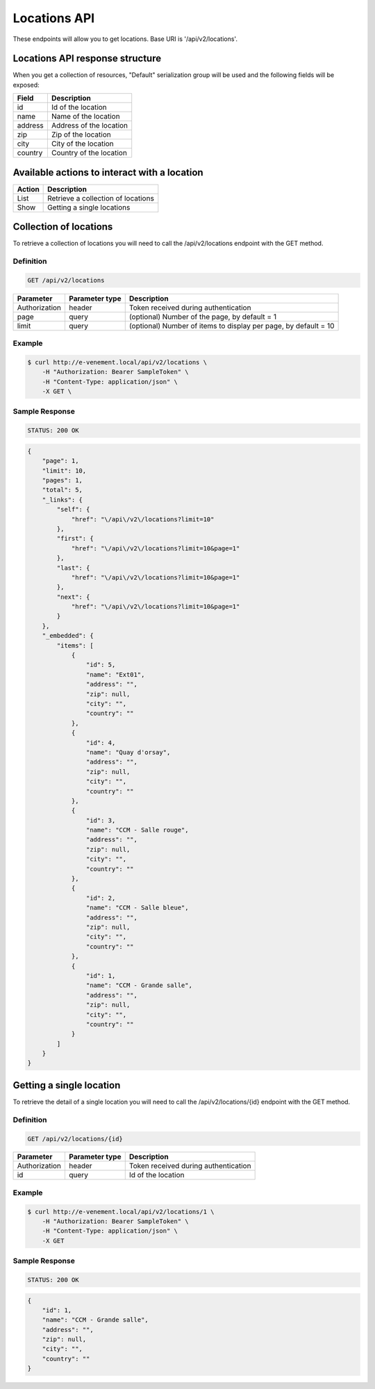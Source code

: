 Locations API
==============

These endpoints will allow you to get locations. Base URI is '/api/v2/locations'.

Locations API response structure
----------------------------------

When you get a collection of resources, "Default" serialization group will be used and the following fields will be exposed:

+------------------+------------------------------------------------+
| Field            | Description                                    |
+==================+================================================+
| id               | Id of the location                             |
+------------------+------------------------------------------------+
| name             | Name of the location                           |
+------------------+------------------------------------------------+
| address          | Address of the location                        |
+------------------+------------------------------------------------+
| zip              | Zip of the location                            |
+------------------+------------------------------------------------+
| city             | City of the location                           |
+------------------+------------------------------------------------+
| country          | Country of the location                        |
+------------------+------------------------------------------------+

Available actions to interact with a location
----------------------------------------------

+------------------+----------------------------------------------+
| Action           | Description                                  |
+==================+==============================================+
| List             | Retrieve a collection of locations           |
+------------------+----------------------------------------------+
| Show             | Getting a single locations                   |
+------------------+----------------------------------------------+

Collection of locations
------------------------

To retrieve a collection of locations you will need to call the /api/v2/locations endpoint with the GET method.

Definition
^^^^^^^^^^

.. code-block:: text

    GET /api/v2/locations

+---------------+----------------+-------------------------------------------------------------------+
| Parameter     | Parameter type | Description                                                       |
+===============+================+===================================================================+
| Authorization | header         | Token received during authentication                              |
+---------------+----------------+-------------------------------------------------------------------+
| page          | query          | (optional) Number of the page, by default = 1                     |
+---------------+----------------+-------------------------------------------------------------------+
| limit         | query          | (optional) Number of items to display per page, by default = 10   |
+---------------+----------------+-------------------------------------------------------------------+

Example
^^^^^^^

.. code-block:: bash

    $ curl http://e-venement.local/api/v2/locations \
        -H "Authorization: Bearer SampleToken" \
        -H "Content-Type: application/json" \
        -X GET \

Sample Response
^^^^^^^^^^^^^^^^^^

.. code-block:: text

    STATUS: 200 OK

.. code-block:: json

  {
      "page": 1,
      "limit": 10,
      "pages": 1,
      "total": 5,
      "_links": {
          "self": {
              "href": "\/api\/v2\/locations?limit=10"
          },
          "first": {
              "href": "\/api\/v2\/locations?limit=10&page=1"
          },
          "last": {
              "href": "\/api\/v2\/locations?limit=10&page=1"
          },
          "next": {
              "href": "\/api\/v2\/locations?limit=10&page=1"
          }
      },
      "_embedded": {
          "items": [
              {
                  "id": 5,
                  "name": "Ext01",
                  "address": "",
                  "zip": null,
                  "city": "",
                  "country": ""
              },
              {
                  "id": 4,
                  "name": "Quay d'orsay",
                  "address": "",
                  "zip": null,
                  "city": "",
                  "country": ""
              },
              {
                  "id": 3,
                  "name": "CCM - Salle rouge",
                  "address": "",
                  "zip": null,
                  "city": "",
                  "country": ""
              },
              {
                  "id": 2,
                  "name": "CCM - Salle bleue",
                  "address": "",
                  "zip": null,
                  "city": "",
                  "country": ""
              },
              {
                  "id": 1,
                  "name": "CCM - Grande salle",
                  "address": "",
                  "zip": null,
                  "city": "",
                  "country": ""
              }
          ]
      }
  }

Getting a single location
---------------------------

To retrieve the detail of a single location you will need to call the /api/v2/locations/{id} endpoint with the GET method.

Definition
^^^^^^^^^^

.. code-block:: text

    GET /api/v2/locations/{id}

+---------------+----------------+-------------------------------------------------------------------+
| Parameter     | Parameter type | Description                                                       |
+===============+================+===================================================================+
| Authorization | header         | Token received during authentication                              |
+---------------+----------------+-------------------------------------------------------------------+
| id            | query          | Id of the location                                                |
+---------------+----------------+-------------------------------------------------------------------+

Example
^^^^^^^

.. code-block:: bash

    $ curl http://e-venement.local/api/v2/locations/1 \
        -H "Authorization: Bearer SampleToken" \
        -H "Content-Type: application/json" \
        -X GET

Sample Response
^^^^^^^^^^^^^^^^^^

.. code-block:: text

    STATUS: 200 OK

.. code-block:: json

  {
      "id": 1,
      "name": "CCM - Grande salle",
      "address": "",
      "zip": null,
      "city": "",
      "country": ""
  }
